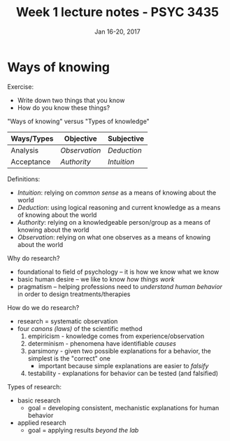 #+TITLE: Week 1 lecture notes - PSYC 3435
#+AUTHOR:
#+DATE: Jan 16-20, 2017 
#+OPTIONS: toc:nil num:nil

* Ways of knowing
Exercise:
- Write down two things that you know
- How do you know these things?

"Ways of knowing" versus "Types of knowledge"
| Ways/Types | Objective     | Subjective  |
|------------+---------------+-------------|
| Analysis   | /Observation/ | /Deduction/ |
| Acceptance | /Authority/   | /Intuition/ |
|------------+---------------+-------------|


Definitions:
- /Intuition/: relying on /common sense/ as a means of knowing about the world
- /Deduction/: using logical reasoning and current knowledge as a means of knowing about the world
- /Authority/: relying on a knowledgeable person/group as a means of knowing about the world
- /Observation/: relying on what one observes as a means of knowing about the world

Why do research?
- foundational to field of psychology -- it is how we know what we know
- basic human desire -- we like to know /how things work/
- pragmatism -- helping professions need to /understand human behavior/ in order to design treatments/therapies

How do we do research?
- research = systematic observation
- four /canons (laws)/ of the scientific method
    1. empiricism - knowledge comes from experience/observation
    2. determinism - phenomena have identifiable /causes/
    3. parsimony - given two possible explanations for a behavior, the simplest is the "correct" one
      - important because simple explanations are easier to /falsify/
    4. testability - explanations for behavior can be tested (and falsified) 

Types of research:
- basic research
    - goal = developing consistent, mechanistic explanations for human behavior
- applied research
    - goal = applying results /beyond the lab/
